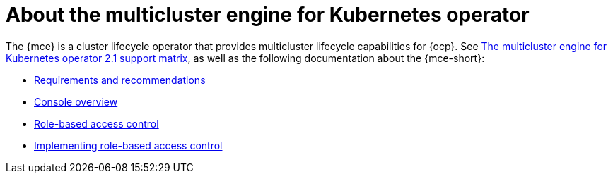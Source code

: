 [#mce-intro]
= About the multicluster engine for Kubernetes operator

The {mce} is a cluster lifecycle operator that provides multicluster lifecycle capabilities for {ocp}. See https://access.redhat.com/articles/6973062[The multicluster engine for Kubernetes operator 2.1 support matrix], as well as the following documentation about the {mce-short}:

* xref:./requirements.adoc#requirements-and-recommendations[Requirements and recommendations]
* xref:./mce_console.adoc#mce-console-overview[Console overview]
* xref:./mce_rbac.adoc#mce-role-based-access-control[Role-based access control]
* xref:../rbac_implement_mce.adoc#mce-implement[Implementing role-based access control]
